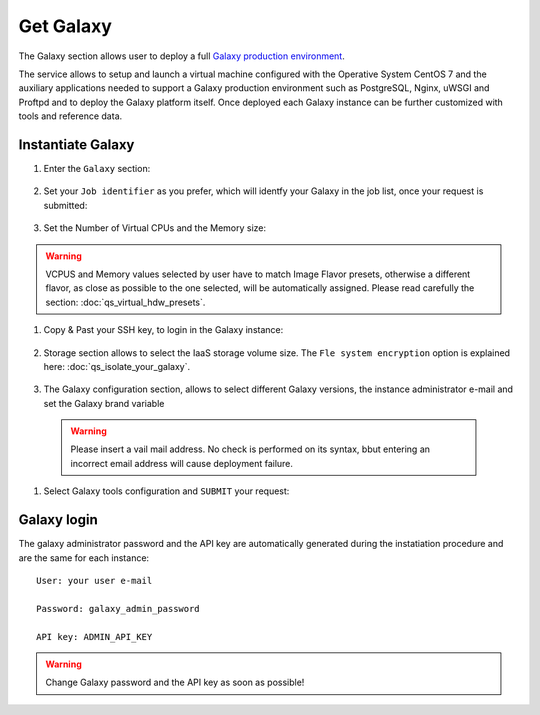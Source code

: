 Get Galaxy
==========

The Galaxy section allows user to deploy a full `Galaxy production environment <https://galaxyproject.org/admin/config/performance/production-server/>`_.

The service allows to setup and launch a virtual machine configured with the Operative System CentOS 7  and the auxiliary applications needed to support a Galaxy production environment such as PostgreSQL, Nginx, uWSGI and Proftpd and to deploy the Galaxy platform itself. Once deployed each Galaxy instance can be further customized with tools and reference data.

.. seealso::

   For a detailed descreption of all Web UI options see section: :doc:`feat_galaxy_custom`.

.. seealso::

   To login into the portal see section: :doc:`feat_authentication`.

Instantiate Galaxy
------------------

#. Enter the ``Galaxy`` section:

   .. figure:: _static/qs_galaxy/qs_galaxy_FGW.png 
      :scale: 100 %
      :align: center
      :alt: Galaxy express main window

#. Set your ``Job identifier`` as you prefer, which will identfy your Galaxy in the job list, once your request is submitted:

   .. figure:: _static/qs_galaxy/qs_galaxy_JobID.png
      :scale: 30 %
      :align: center
      :alt: Virtual hardware configuration

#. Set the Number of Virtual CPUs and the Memory size:

   .. figure:: _static/qs_galaxy/qs_galaxy_VirtualHardware.png
      :scale: 30 %
      :align: center
      :alt: Virtual hardware configuration

.. Warning::

   VCPUS and Memory values selected by user have to match Image Flavor presets, otherwise a different flavor, as close as possible to the one selected, will be automatically assigned.
   Please read carefully the section: :doc:`qs_virtual_hdw_presets`.

#. Copy & Past your SSH key, to login in the Galaxy instance:

   .. figure:: _static/qs_galaxy/qs_galaxy_SSHkey.png
      :scale: 30 %
      :align: center
      :alt: SSH public key injection

#. Storage section allows to select the IaaS storage volume size. The ``Fle system encryption`` option is explained here: :doc:`qs_isolate_your_galaxy`.

   .. figure:: _static/qs_galaxy/qs_galaxy_Storage1.png
      :scale: 30 %
      :align: center
      :alt: Galaxy express Storage section 1

   .. figure:: _static/qs_galaxy/qs_galaxy_Storage2.png
      :scale: 30 %
      :align: center
      :alt: Galaxy express Storage section 2

#. The Galaxy configuration section, allows to select different Galaxy versions, the instance administrator e-mail and set the Galaxy brand variable

   .. figure:: _static/qs_galaxy/qs_galaxy_GalaxyConfig.png
      :scale: 30 %
      :align: center
      :alt: Galaxy express Galxy configuration section

  .. Warning::

     Please insert a vail mail address. No check is performed on its syntax, bbut entering an incorrect email address will cause deployment failure.

#. Select Galaxy tools configuration and ``SUBMIT`` your request:

   .. figure:: _static/qs_galaxy/qs_galaxy_Tools.png
      :scale: 30 %
      :align: center
      :alt: Galaxy express Tools section

Galaxy login
------------

The galaxy administrator password and the API key are automatically generated during the instatiation procedure and are the same for each instance:

::

  User: your user e-mail

  Password: galaxy_admin_password

  API key: ADMIN_API_KEY

.. Warning::

   Change Galaxy password and the API key as soon as possible!
